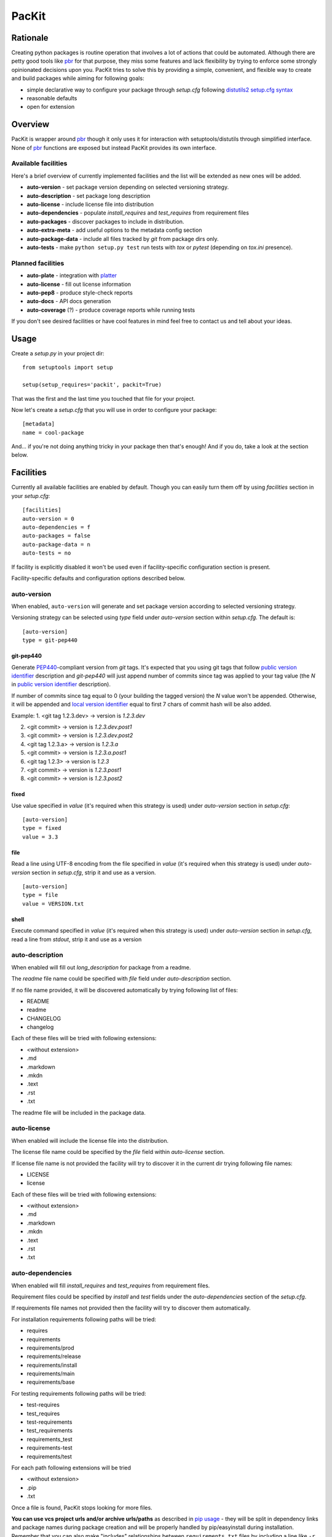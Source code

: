 PacKit
======

Rationale
---------

Creating python packages is routine operation that involves a lot of
actions that could be automated. Although there are petty good tools
like `pbr`_ for that purpose, they miss some features and lack
flexibility by trying to enforce some strongly opinionated decisions
upon you.  PacKit tries to solve this by providing a simple,
convenient, and flexible way to create and build packages while aiming
for following goals:

- simple declarative way to configure your package through *setup.cfg*  following  `distutils2 setup.cfg syntax`_

- reasonable defaults

- open for extension

Overview
--------

PacKit is wrapper around `pbr`_ though it only uses it for interaction
with setuptools/distutils through simplified interface.  None of `pbr`_
functions are exposed but instead PacKit provides its own
interface.

Available facilities
^^^^^^^^^^^^^^^^^^^^

Here's a brief overview of currently implemented facilities and the
list will be extended as new ones will be added.

- **auto-version** - set package version depending on selected
  versioning strategy.

- **auto-description** - set package long description

- **auto-license** - include license file into distribution

- **auto-dependencies** - populate *install_requires* and
  *test_requires* from requirement files

- **auto-packages** - discover packages to include in distribution.

- **auto-extra-meta** - add useful options to the metadata config section

- **auto-package-data** - include all files tracked by *git* from
  package dirs only.

- **auto-tests** - make ``python setup.py test`` run tests with *tox*
  or *pytest* (depending on *tox.ini* presence).


Planned facilities
^^^^^^^^^^^^^^^^^^

- **auto-plate** - integration with `platter`_

- **auto-license** - fill out license information

- **auto-pep8** - produce style-check reports

- **auto-docs** - API docs generation

- **auto-coverage** (?) - produce coverage reports while running tests

If you don't see desired facilities or have cool features in mind feel
free to contact us and tell about your ideas.


Usage
-----

Create a *setup.py* in your project dir:
::

    from setuptools import setup

    setup(setup_requires='packit', packit=True)


That was the first and the last time you touched that file for your project.

Now let's create a *setup.cfg* that you will use in order to configure
your package:

::

    [metadata]
    name = cool-package


And... if you're not doing anything tricky in your package then that's
enough! And if you do, take a look at the section below.


Facilities
----------

Currently all available facilities are enabled by default. Though you
can easily turn them off by using *facilities* section in your
*setup.cfg*:

::

    [facilities]
    auto-version = 0
    auto-dependencies = f
    auto-packages = false
    auto-package-data = n
    auto-tests = no


If facility is explicitly disabled it won't be used even if
facility-specific configuration section is present.

Facility-specific defaults and configuration options described below.


auto-version
^^^^^^^^^^^^

When enabled, ``auto-version`` will generate and set package version
according to selected versioning strategy.

Versioning strategy can be selected using *type* field under
*auto-version* section within *setup.cfg*.  The default is:

::

    [auto-version]
    type = git-pep440

git-pep440
""""""""""

Generate `PEP440`_-compliant version from *git* tags. It's expected
that you using git tags that follow `public version identifier`_
description and *git-pep440* will just append number of commits since
tag was applied to your tag value (the *N* in `public version
identifier`_ description).

If number of commits since tag equal to 0 (your building the tagged
version) the *N* value won't be appended. Otherwise, it will be
appended and `local version identifier`_ equal to first 7 chars of
commit hash will be also added.

Example:
1. <git tag 1.2.3.dev> -> version is *1.2.3.dev*

2. <git commit> -> version is *1.2.3.dev.post1*

3. <git commit> -> version is *1.2.3.dev.post2*

4. <git tag 1.2.3.a> -> version is *1.2.3.a*

5. <git commit> -> version is *1.2.3.a.post1*

6. <git tag 1.2.3> -> version is *1.2.3*

7. <git commit> -> version is *1.2.3.post1*

8. <git commit> -> version is *1.2.3.post2*

fixed
"""""

Use value specified in *value* (it's required when this strategy is
used) under *auto-version* section in *setup.cfg*:

::

    [auto-version]
    type = fixed
    value = 3.3

file
""""

Read a line using UTF-8 encoding from the file specified in *value*
(it's required when this strategy is used) under *auto-version*
section in *setup.cfg*, strip it and use as a version.

::

    [auto-version]
    type = file
    value = VERSION.txt

shell
"""""

Execute command specified in *value* (it's required when this strategy
is used) under *auto-version* section in *setup.cfg*, read a line from
*stdout*, strip it and use as a version

auto-description
^^^^^^^^^^^^^^^^

When enabled will fill out *long_description* for package from a readme.

The *readme* file name could be specified with *file* field under
*auto-description* section.

If no file name provided, it will be discovered automatically by
trying following list of files:

- README

- readme

- CHANGELOG

- changelog

Each of these files will be tried with following extensions:

- <without extension>

- .md

- .markdown

- .mkdn

- .text

- .rst

- .txt

The readme file will be included in the package data.

auto-license
^^^^^^^^^^^^

When enabled will include the license file into the distribution.

The license file name could be specified by the *file* field within *auto-license* section.

If license file name is not provided the facility will try to discover it in the current dir
trying following file names:

- LICENSE

- license

Each of these files will be tried with following extensions:

- <without extension>

- .md

- .markdown

- .mkdn

- .text

- .rst

- .txt

auto-dependencies
^^^^^^^^^^^^^^^^^

When enabled will fill *install_requires* and *test_requires* from requirement
files.

Requirement files could be specified by *install* and *test* fields under the
*auto-dependencies* section of the *setup.cfg*.

If requirements file names not provided then the facility will try to discover them automatically.

For installation requirements following paths will be tried:

- requires
- requirements
- requirements/prod
- requirements/release
- requirements/install
- requirements/main
- requirements/base

For testing requirements following paths will be tried:

- test-requires
- test_requires
- test-requirements
- test_requirements
- requirements_test
- requirements-test
- requirements/test

For each path following extensions will be tried

- <without extension>
- .pip
- .txt

Once a file is found, PacKit stops looking for more files.

**You can use vcs project urls and/or archive urls/paths** as
described in `pip usage`_ - they will be split in dependency links and
package names during package creation and will be properly handled by
pip/easyinstall during installation.  Remember that you can also make
"includes" relationships between ``requirements.txt`` files by
including a line like ``-r other-requires-file.txt``.

auto-packages
^^^^^^^^^^^^^

When enabled and no packages provided in *setup.cfg* through
*packages* option under *files* section will try to automatically find
out all packages in current dir recursively.

It operates using *exclude* and *include* values that can be specified
under *auto-packages* section within *setup.cfg*.

If *exclude* not provided the following defaults will be used:
*test**, *docs*, *.tox* and *env*.

If *include* not provided, *auto-packages* will try the following
steps in order to generate it:

1. If *packages_root* value provided under *files* section in
   *setup.cfg*, it will be used.

2. Otherwise the current working dir will be scanned for any python
   packages (dirs with __init__.py) while honoring exclude
   *value*. *This packages also will be included into the resulting
   list of packages.*

Once *include* value is determined, the resulting packages list will
be generated using following algorithm:

::

  for path in include:
      found_packages = set(find_packages(path, exclude))


auto-extra-meta
^^^^^^^^^^^^^^^

When enabled, adds a number of additional options to 'metadata' section.

Right now, only 1 extra option supported:

- **is_pure** - allows you to override 'purity' flag for distribution, i.e.
  you can explicitly say whether your distribution is platform-specific or no.


auto-package-data
^^^^^^^^^^^^^^^^^

When enabled:

1. If the *everything* option under the *auto-package-data* section is
    set to true, behaves like `setuptools-git`_. Otherwise, includes all
    files only from packages' dirs tracked by git to distribution.

2. Allows you to specify extra files to be included in distribution in
   *setup.cfg* using *extra_files* under *files* section like:

::

  [files]
  extra_files =
    LICENSE.txt
    hints.txt
    some/stuff/lib.so

auto-tests
^^^^^^^^^^

Has no additional configuration options [yet].

When enabled, the *python setup.py test* is equal to running:

- **tox** if *tox.ini* is present

- **pytest** with `pytest-gitignore`_ and `teamcity-messages`_ plugins
  enabled otherwise

Further Development
-------------------

- Add tests
- Improve docs
- More configuration options for existing facilities
- New facilities
- Allow extension through entry points


.. _pbr: http://docs.openstack.org/developer/pbr/
.. _distutils2 setup.cfg syntax: http://alexis.notmyidea.org/distutils2/setupcfg.html
.. _platter: http://platter.pocoo.org/
.. _setuptools-git: https://pypi.python.org/pypi/setuptools-git
.. _pytest-gitignore: https://pypi.python.org/pypi/pytest-gitignore/
.. _teamcity-messages: https://pypi.python.org/pypi/teamcity-messages/
.. _pip usage: https://pip.pypa.io/en/latest/reference/pip_install.html#usage
.. _PEP440: https://www.python.org/dev/peps/pep-0440/
.. _public version identifier: https://www.python.org/dev/peps/pep-0440/#public-version-identifiers
.. _local version identifier: https://www.python.org/dev/peps/pep-0440/#local-version-identifiers


